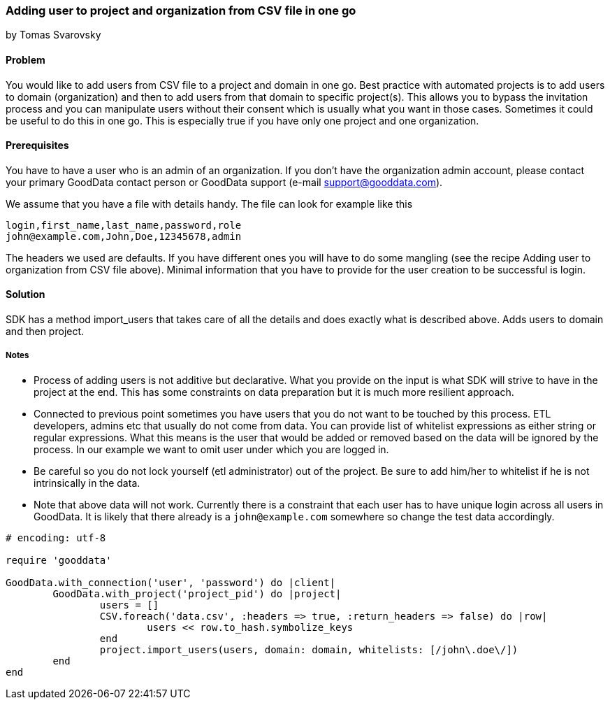 === Adding user to project and organization from CSV file in one go
by Tomas Svarovsky

==== Problem
You would like to add users from CSV file to a project and domain in one go. Best practice with automated projects is to add users to domain (organization) and then to add users from that domain to specific project(s). This allows you to bypass the invitation process and you can manipulate users without their consent which is usually what you want in those cases. Sometimes it could be useful to do this in one go. This is especially true if you have only one project and one organization.

==== Prerequisites
You have to have a user who is an admin of an organization. If you don't have the organization admin account, please contact your primary GoodData contact person or GoodData support (e-mail support@gooddata.com). 

We assume that you have a file with details handy. The file can look for example like this

    login,first_name,last_name,password,role
    john@example.com,John,Doe,12345678,admin

The headers we used are defaults. If you have different ones you will have to do some mangling (see the recipe Adding user to organization from CSV file above). Minimal information that you have to provide for the user creation to be successful is login.

==== Solution
SDK has a method import_users that takes care of all the details and does exactly what is described above. Adds users to domain and then project.

===== Notes
* Process of adding users is not additive but declarative. What you provide on the input is what SDK will strive to have in the project at the end. This has some constraints on data preparation but it is much more resilient approach.
* Connected to previous point sometimes you have users that you do not want to be touched by this process. ETL developers, admins etc that usually do not come from data. You can provide list of whitelist expressions as either string or regular expressions. What this means is the user that would be added or removed based on the data will be ignored by the process. In our example we want to omit user under which you are logged in.
* Be careful so you do not lock yourself (etl administrator) out of the project. Be sure to add him/her to whitelist if he is not intrinsically in the data.
* Note that above data will not work. Currently there is a constraint that each user has to have unique login across all users in GoodData. It is likely that there already is a `john@example.com` somewhere so change the test data accordingly.

[source,ruby]
----
# encoding: utf-8

require 'gooddata'

GoodData.with_connection('user', 'password') do |client|
	GoodData.with_project('project_pid') do |project|
		users = []
		CSV.foreach('data.csv', :headers => true, :return_headers => false) do |row|
			users << row.to_hash.symbolize_keys
		end
		project.import_users(users, domain: domain, whitelists: [/john\.doe\/])
	end
end
----